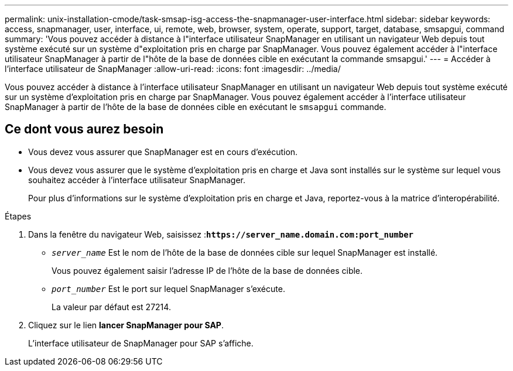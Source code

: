 ---
permalink: unix-installation-cmode/task-smsap-isg-access-the-snapmanager-user-interface.html 
sidebar: sidebar 
keywords: access, snapmanager, user, interface, ui, remote, web, browser, system, operate, support, target, database, smsapgui, command 
summary: 'Vous pouvez accéder à distance à l"interface utilisateur SnapManager en utilisant un navigateur Web depuis tout système exécuté sur un système d"exploitation pris en charge par SnapManager. Vous pouvez également accéder à l"interface utilisateur SnapManager à partir de l"hôte de la base de données cible en exécutant la commande smsapgui.' 
---
= Accéder à l'interface utilisateur de SnapManager
:allow-uri-read: 
:icons: font
:imagesdir: ../media/


[role="lead"]
Vous pouvez accéder à distance à l'interface utilisateur SnapManager en utilisant un navigateur Web depuis tout système exécuté sur un système d'exploitation pris en charge par SnapManager. Vous pouvez également accéder à l'interface utilisateur SnapManager à partir de l'hôte de la base de données cible en exécutant le `smsapgui` commande.



== Ce dont vous aurez besoin

* Vous devez vous assurer que SnapManager est en cours d'exécution.
* Vous devez vous assurer que le système d'exploitation pris en charge et Java sont installés sur le système sur lequel vous souhaitez accéder à l'interface utilisateur SnapManager.
+
Pour plus d'informations sur le système d'exploitation pris en charge et Java, reportez-vous à la matrice d'interopérabilité.



.Étapes
. Dans la fenêtre du navigateur Web, saisissez :``*+https://server_name.domain.com:port_number+*``
+
** `_server_name_` Est le nom de l'hôte de la base de données cible sur lequel SnapManager est installé.
+
Vous pouvez également saisir l'adresse IP de l'hôte de la base de données cible.

** `_port_number_` Est le port sur lequel SnapManager s'exécute.
+
La valeur par défaut est 27214.



. Cliquez sur le lien *lancer SnapManager pour SAP*.
+
L'interface utilisateur de SnapManager pour SAP s'affiche.


